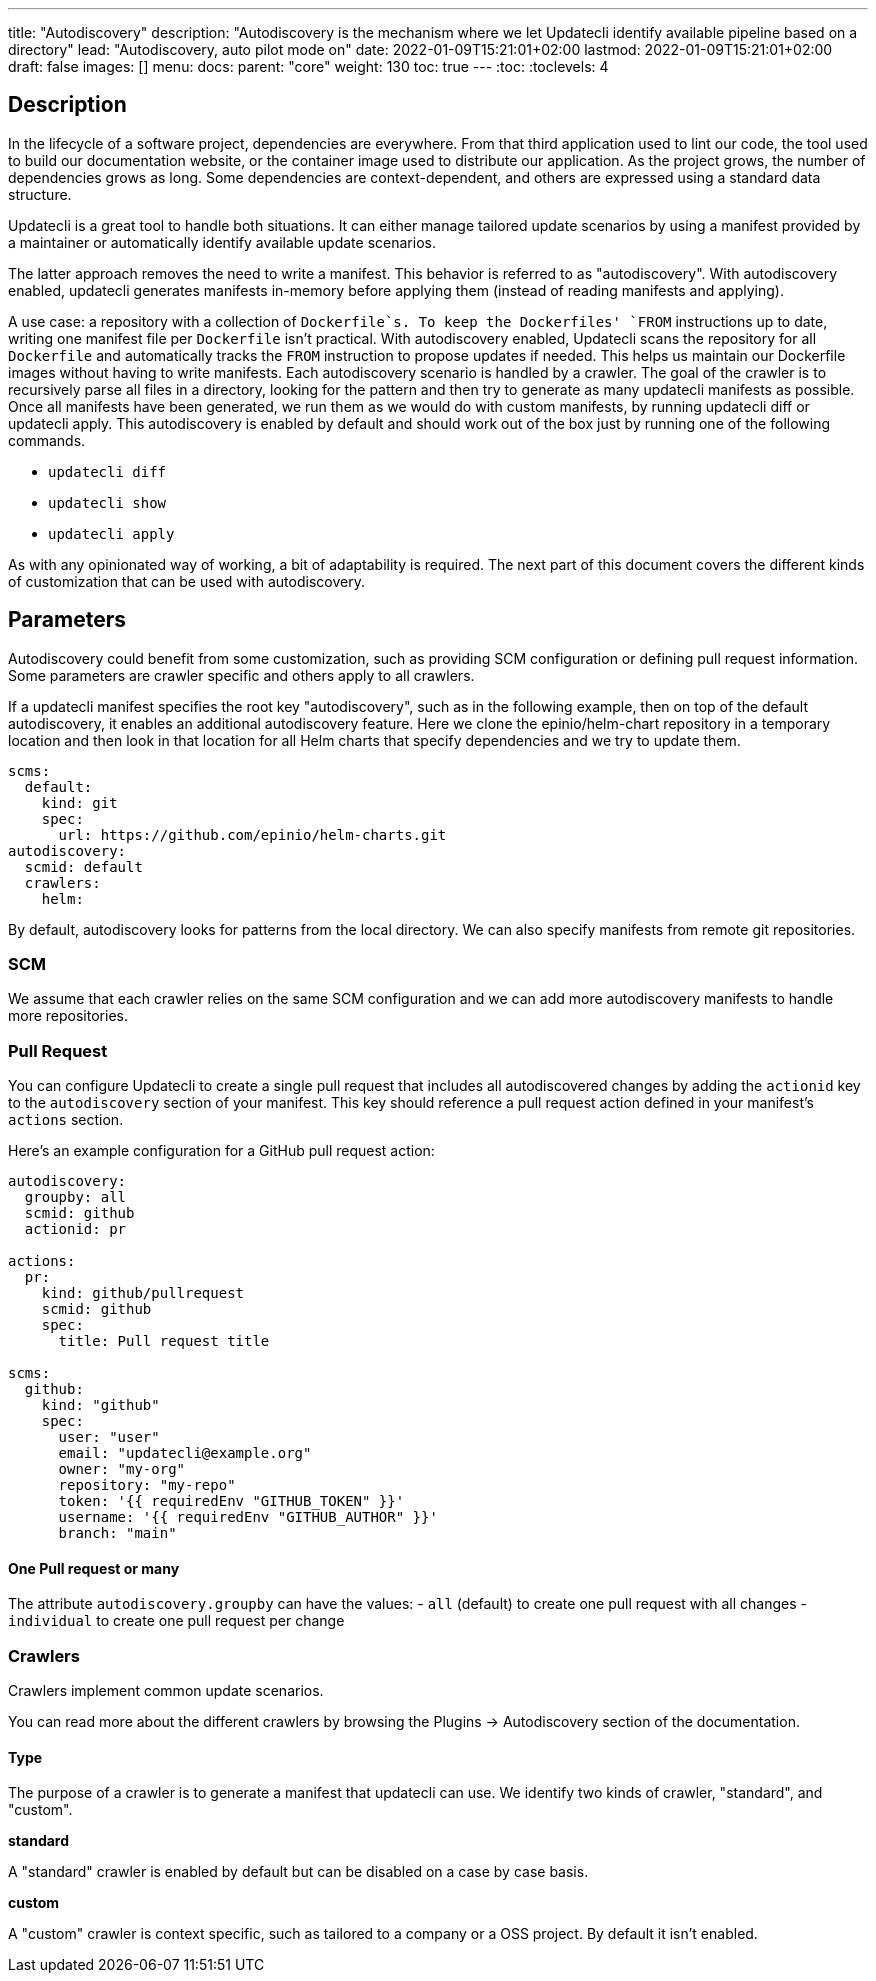 ---
title: "Autodiscovery"
description: "Autodiscovery is the mechanism where we let Updatecli identify available pipeline based on a directory"
lead: "Autodiscovery, auto pilot mode on"
date: 2022-01-09T15:21:01+02:00
lastmod: 2022-01-09T15:21:01+02:00
draft: false
images: []
menu:
  docs:
    parent: "core"
weight: 130
toc: true
---
// <!-- Required for asciidoctor -->
:toc:
// Set toclevels to be at least your hugo [markup.tableOfContents.endLevel] config key
:toclevels: 4

== Description

In the lifecycle of a software project, dependencies are everywhere.
From that third application used to lint our code, the tool used to build our documentation website, or the container image used to distribute our application.
As the project grows, the number of dependencies grows as long.
Some dependencies are context-dependent, and others are expressed using a standard data structure.

Updatecli is a great tool to handle both situations.
It can either manage tailored update scenarios by using a manifest provided by a maintainer or automatically identify available update scenarios.

The latter approach removes the need to write a manifest.
This behavior is referred to as "autodiscovery".
With autodiscovery enabled, updatecli generates manifests in-memory before applying them (instead of reading manifests and applying).

A use case: a repository with a collection of `Dockerfile`s.
To keep the Dockerfiles' `FROM` instructions up to date, writing one manifest file per `Dockerfile` isn't practical. With autodiscovery enabled, Updatecli scans the repository for all `Dockerfile` and automatically tracks the `FROM` instruction to propose updates if needed.
This helps us maintain our Dockerfile images without having to write manifests.
Each autodiscovery scenario is handled by a crawler.
The goal of the crawler is to recursively parse all files in a directory, looking for the pattern and then try to generate as many updatecli manifests as possible.
Once all manifests have been generated, we run them as we would do with custom manifests, by running updatecli diff or updatecli apply.
This autodiscovery is enabled by default and should work out of the box just by running one of the following commands.

* `updatecli diff`
* `updatecli show`
* `updatecli apply`

As with any opinionated way of working, a bit of adaptability is required.
The next part of this document covers the different kinds of customization that can be used with autodiscovery.


== Parameters

Autodiscovery could benefit from some customization, such as providing SCM configuration or defining pull request information.
Some parameters are crawler specific and others apply to all crawlers.

If a updatecli manifest specifies the root key "autodiscovery", such as in the following example, then on top of the default autodiscovery, it enables an additional autodiscovery feature.
Here we clone the epinio/helm-chart repository in a temporary location and then look in that location for all Helm charts that specify dependencies and we try to update them.

```
scms:
  default:
    kind: git
    spec:
      url: https://github.com/epinio/helm-charts.git
autodiscovery:
  scmid: default
  crawlers:
    helm:
```

By default, autodiscovery looks for patterns from the local directory.
We can also specify manifests from remote git repositories.

=== SCM

We assume that each crawler relies on the same SCM configuration and we can add more autodiscovery manifests to handle more repositories.

=== Pull Request

You can configure Updatecli to create a single pull request that includes all
autodiscovered changes by adding the `actionid` key to the `autodiscovery`
section of your manifest. This key should reference a pull request action
defined in your manifest's `actions` section.

Here's an example configuration for a GitHub pull request action:

```
autodiscovery:
  groupby: all
  scmid: github
  actionid: pr

actions:
  pr:
    kind: github/pullrequest
    scmid: github
    spec:
      title: Pull request title

scms:
  github:
    kind: "github"
    spec:
      user: "user"
      email: "updatecli@example.org"
      owner: "my-org"
      repository: "my-repo"
      token: '{{ requiredEnv "GITHUB_TOKEN" }}'
      username: '{{ requiredEnv "GITHUB_AUTHOR" }}'
      branch: "main"
```

==== One Pull request or many

The attribute `autodiscovery.groupby` can have the values:
- `all` (default) to create one pull request with all changes
- `individual` to create one pull request per change


=== Crawlers

Crawlers implement common update scenarios.

You can read more about the different crawlers by browsing the Plugins ->
Autodiscovery section of the documentation.

==== Type

The purpose of a crawler is to generate a manifest that updatecli can use.
We identify two kinds of crawler, "standard", and "custom".

**standard**

A "standard" crawler is enabled by default but can be disabled on a case by case basis.

**custom**

A "custom" crawler is context specific, such as tailored to a company or a OSS project.
By default it isn't enabled.
